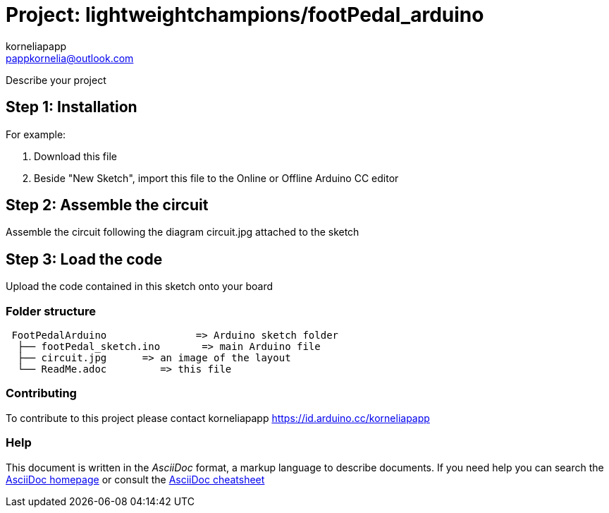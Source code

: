 :Author: korneliapapp
:Email: pappkornelia@outlook.com
:Date: 20/03/2019
:Revision: version#4
:License: Public Domain

= Project: lightweightchampions/footPedal_arduino

Describe your project

== Step 1: Installation
For example:

1. Download this file
2. Beside "New Sketch", import this file to the Online or Offline Arduino CC editor 

== Step 2: Assemble the circuit

Assemble the circuit following the diagram circuit.jpg attached to the sketch

== Step 3: Load the code

Upload the code contained in this sketch onto your board

=== Folder structure

....
 FootPedalArduino               => Arduino sketch folder
  ├── footPedal_sketch.ino       => main Arduino file
  ├── circuit.jpg      => an image of the layout
  └── ReadMe.adoc         => this file
....


=== Contributing
To contribute to this project please contact korneliapapp https://id.arduino.cc/korneliapapp


=== Help
This document is written in the _AsciiDoc_ format, a markup language to describe documents.
If you need help you can search the http://www.methods.co.nz/asciidoc[AsciiDoc homepage]
or consult the http://powerman.name/doc/asciidoc[AsciiDoc cheatsheet]
